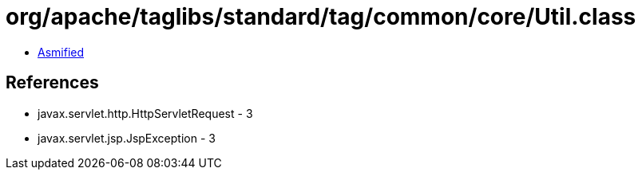 = org/apache/taglibs/standard/tag/common/core/Util.class

 - link:Util-asmified.java[Asmified]

== References

 - javax.servlet.http.HttpServletRequest - 3
 - javax.servlet.jsp.JspException - 3
